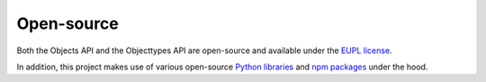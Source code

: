 .. _introduction_open-source:

Open-source
===========

Both the Objects API and the Objecttypes API are open-source and available 
under the `EUPL license`_.

In addition, this project makes use of various open-source `Python libraries`_ 
and `npm packages`_ under the hood.


.. _`EUPL license`: https://github.com/maykinmedia/objects-api/blob/master/LICENSE.md
.. _`Python libraries`: https://github.com/maykinmedia/objects-api/blob/master/requirements/base.txt
.. _`npm packages`: https://github.com/maykinmedia/objects-api/blob/master/package-lock.json
